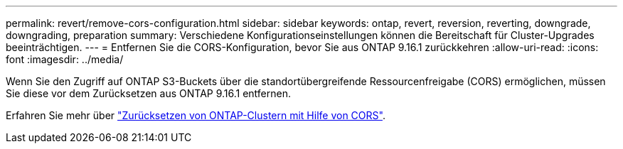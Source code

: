 ---
permalink: revert/remove-cors-configuration.html 
sidebar: sidebar 
keywords: ontap, revert, reversion, reverting, downgrade, downgrading, preparation 
summary: Verschiedene Konfigurationseinstellungen können die Bereitschaft für Cluster-Upgrades beeinträchtigen. 
---
= Entfernen Sie die CORS-Konfiguration, bevor Sie aus ONTAP 9.16.1 zurückkehren
:allow-uri-read: 
:icons: font
:imagesdir: ../media/


[role="lead"]
Wenn Sie den Zugriff auf ONTAP S3-Buckets über die standortübergreifende Ressourcenfreigabe (CORS) ermöglichen, müssen Sie diese vor dem Zurücksetzen aus ONTAP 9.16.1 entfernen.

Erfahren Sie mehr über link:../s3-config/cors-integration.html#upgrading-and-reverting["Zurücksetzen von ONTAP-Clustern mit Hilfe von CORS"].
